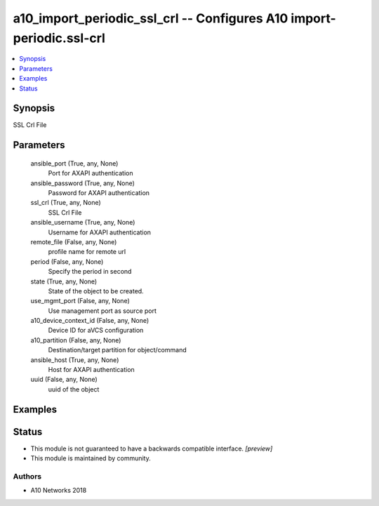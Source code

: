 .. _a10_import_periodic_ssl_crl_module:


a10_import_periodic_ssl_crl -- Configures A10 import-periodic.ssl-crl
=====================================================================

.. contents::
   :local:
   :depth: 1


Synopsis
--------

SSL Crl File






Parameters
----------

  ansible_port (True, any, None)
    Port for AXAPI authentication


  ansible_password (True, any, None)
    Password for AXAPI authentication


  ssl_crl (True, any, None)
    SSL Crl File


  ansible_username (True, any, None)
    Username for AXAPI authentication


  remote_file (False, any, None)
    profile name for remote url


  period (False, any, None)
    Specify the period in second


  state (True, any, None)
    State of the object to be created.


  use_mgmt_port (False, any, None)
    Use management port as source port


  a10_device_context_id (False, any, None)
    Device ID for aVCS configuration


  a10_partition (False, any, None)
    Destination/target partition for object/command


  ansible_host (True, any, None)
    Host for AXAPI authentication


  uuid (False, any, None)
    uuid of the object









Examples
--------

.. code-block:: yaml+jinja

    





Status
------




- This module is not guaranteed to have a backwards compatible interface. *[preview]*


- This module is maintained by community.



Authors
~~~~~~~

- A10 Networks 2018

